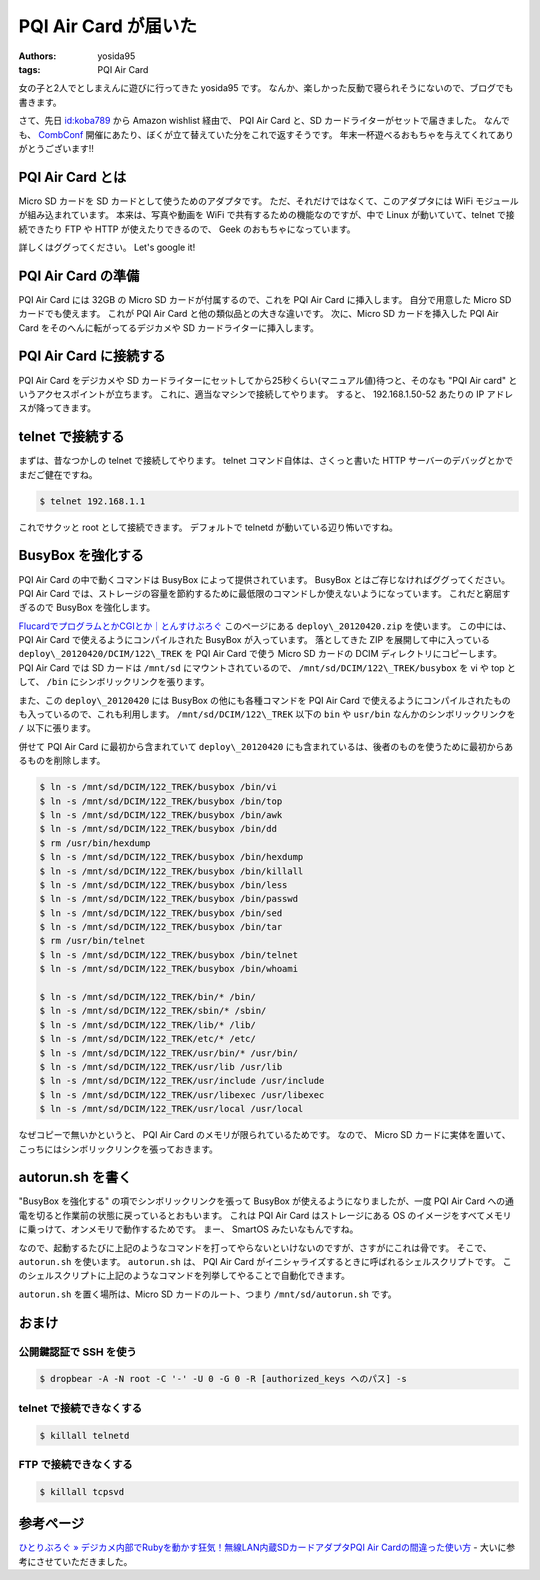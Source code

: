 PQI Air Card が届いた
=====================

:authors: yosida95
:tags: PQI Air Card

女の子と2人でとしまえんに遊びに行ってきた yosida95 です。
なんか、楽しかった反動で寝られそうにないので、ブログでも書きます。

さて、先日 `id:koba789 <http://blog.hatena.ne.jp/koba789/>`__ から Amazon wishlist 経由で、 PQI Air Card と、SD カードライターがセットで届きました。
なんでも、 `CombConf <{filename}/2012/12/25/064109.rst>`_ 開催にあたり、ぼくが立て替えていた分をこれで返すそうです。
年末一杯遊べるおもちゃを与えてくれてありがとうございます!!


PQI Air Card とは
-----------------

Micro SD カードを SD カードとして使うためのアダプタです。
ただ、それだけではなくて、このアダプタには WiFi モジュールが組み込まれています。
本来は、写真や動画を WiFi で共有するための機能なのですが、中で Linux が動いていて、telnet で接続できたり FTP や HTTP が使えたりできるので、 Geek のおもちゃになっています。

詳しくはググってください。
Let's google it!

PQI Air Card の準備
-------------------

PQI Air Card には 32GB の Micro SD カードが付属するので、これを PQI Air Card に挿入します。
自分で用意した Micro SD カードでも使えます。
これが PQI Air Card と他の類似品との大きな違いです。
次に、Micro SD カードを挿入した PQI Air Card をそのへんに転がってるデジカメや SD カードライターに挿入します。

PQI Air Card に接続する
-----------------------

PQI Air Card をデジカメや SD カードライターにセットしてから25秒くらい(マニュアル値)待つと、そのなも "PQI Air card" というアクセスポイントが立ちます。
これに、適当なマシンで接続してやります。
すると、 192.168.1.50-52 あたりの IP アドレスが降ってきます。

telnet で接続する
-----------------

まずは、昔なつかしの telnet で接続してやります。
telnet コマンド自体は、さくっと書いた HTTP サーバーのデバッグとかでまだご健在ですね。

.. code-block:: sh

    $ telnet 192.168.1.1

これでサクッと root として接続できます。
デフォルトで telnetd が動いている辺り怖いですね。

BusyBox を強化する
------------------

PQI Air Card の中で動くコマンドは BusyBox によって提供されています。
BusyBox とはご存じなければググってください。
PQI Air Card では、ストレージの容量を節約するために最低限のコマンドしか使えないようになっています。
これだと窮屈すぎるので BusyBox を強化します。

`FlucardでプログラムとかCGIとか｜とんすけぶろぐ <http://ameblo.jp/tonsuke-usagi/entry-11212317428.html>`__ このページにある ``deploy\_20120420.zip`` を使います。
この中には、 PQI Air Card で使えるようにコンパイルされた BusyBox が入っています。
落としてきた ZIP を展開して中に入っている ``deploy\_20120420/DCIM/122\_TREK`` を PQI Air Card で使う Micro SD カードの DCIM ディレクトリにコピーします。
PQI Air Card では SD カードは ``/mnt/sd`` にマウントされているので、 ``/mnt/sd/DCIM/122\_TREK/busybox`` を vi や top として、 ``/bin`` にシンボリックリンクを張ります。

また、この ``deploy\_20120420`` には BusyBox の他にも各種コマンドを PQI Air Card で使えるようにコンパイルされたものも入っているので、これも利用します。
``/mnt/sd/DCIM/122\_TREK`` 以下の ``bin`` や ``usr/bin`` なんかのシンボリックリンクを ``/`` 以下に張ります。

併せて PQI Air Card に最初から含まれていて ``deploy\_20120420`` にも含まれているは、後者のものを使うために最初からあるものを削除します。

.. code-block:: sh

    $ ln -s /mnt/sd/DCIM/122_TREK/busybox /bin/vi
    $ ln -s /mnt/sd/DCIM/122_TREK/busybox /bin/top
    $ ln -s /mnt/sd/DCIM/122_TREK/busybox /bin/awk
    $ ln -s /mnt/sd/DCIM/122_TREK/busybox /bin/dd
    $ rm /usr/bin/hexdump
    $ ln -s /mnt/sd/DCIM/122_TREK/busybox /bin/hexdump
    $ ln -s /mnt/sd/DCIM/122_TREK/busybox /bin/killall
    $ ln -s /mnt/sd/DCIM/122_TREK/busybox /bin/less
    $ ln -s /mnt/sd/DCIM/122_TREK/busybox /bin/passwd
    $ ln -s /mnt/sd/DCIM/122_TREK/busybox /bin/sed
    $ ln -s /mnt/sd/DCIM/122_TREK/busybox /bin/tar
    $ rm /usr/bin/telnet
    $ ln -s /mnt/sd/DCIM/122_TREK/busybox /bin/telnet
    $ ln -s /mnt/sd/DCIM/122_TREK/busybox /bin/whoami

    $ ln -s /mnt/sd/DCIM/122_TREK/bin/* /bin/
    $ ln -s /mnt/sd/DCIM/122_TREK/sbin/* /sbin/
    $ ln -s /mnt/sd/DCIM/122_TREK/lib/* /lib/
    $ ln -s /mnt/sd/DCIM/122_TREK/etc/* /etc/
    $ ln -s /mnt/sd/DCIM/122_TREK/usr/bin/* /usr/bin/
    $ ln -s /mnt/sd/DCIM/122_TREK/usr/lib /usr/lib
    $ ln -s /mnt/sd/DCIM/122_TREK/usr/include /usr/include
    $ ln -s /mnt/sd/DCIM/122_TREK/usr/libexec /usr/libexec
    $ ln -s /mnt/sd/DCIM/122_TREK/usr/local /usr/local

なぜコピーで無いかというと、 PQI Air Card のメモリが限られているためです。
なので、 Micro SD カードに実体を置いて、こっちにはシンボリックリンクを張っておきます。

autorun.sh を書く
-----------------

"BusyBox を強化する" の項でシンボリックリンクを張って BusyBox が使えるようになりましたが、一度 PQI Air Card への通電を切ると作業前の状態に戻っているとおもいます。
これは PQI Air Card はストレージにある OS のイメージをすべてメモリに乗っけて、オンメモリで動作するためです。
まー、 SmartOS みたいなもんですね。

なので、起動するたびに上記のようなコマンドを打ってやらないといけないのですが、さすがにこれは骨です。
そこで、 ``autorun.sh`` を使います。
``autorun.sh`` は、 PQI Air Card がイニシャライズするときに呼ばれるシェルスクリプトです。
このシェルスクリプトに上記のようなコマンドを列挙してやることで自動化できます。

``autorun.sh`` を置く場所は、Micro SD カードのルート、つまり ``/mnt/sd/autorun.sh`` です。

おまけ
------

公開鍵認証で SSH を使う
~~~~~~~~~~~~~~~~~~~~~~~

.. code-block:: sh

    $ dropbear -A -N root -C '-' -U 0 -G 0 -R [authorized_keys へのパス] -s

telnet で接続できなくする
~~~~~~~~~~~~~~~~~~~~~~~~~

.. code-block:: sh

    $ killall telnetd

FTP で接続できなくする
~~~~~~~~~~~~~~~~~~~~~~

.. code-block:: sh

    $ killall tcpsvd

参考ページ
----------

`ひとりぶろぐ » デジカメ内部でRubyを動かす狂気！無線LAN内蔵SDカードアダプタPQI Air Cardの間違った使い方 <http://hitoriblog.com/?p=12627>`__ - 大いに参考にさせていただきました。
